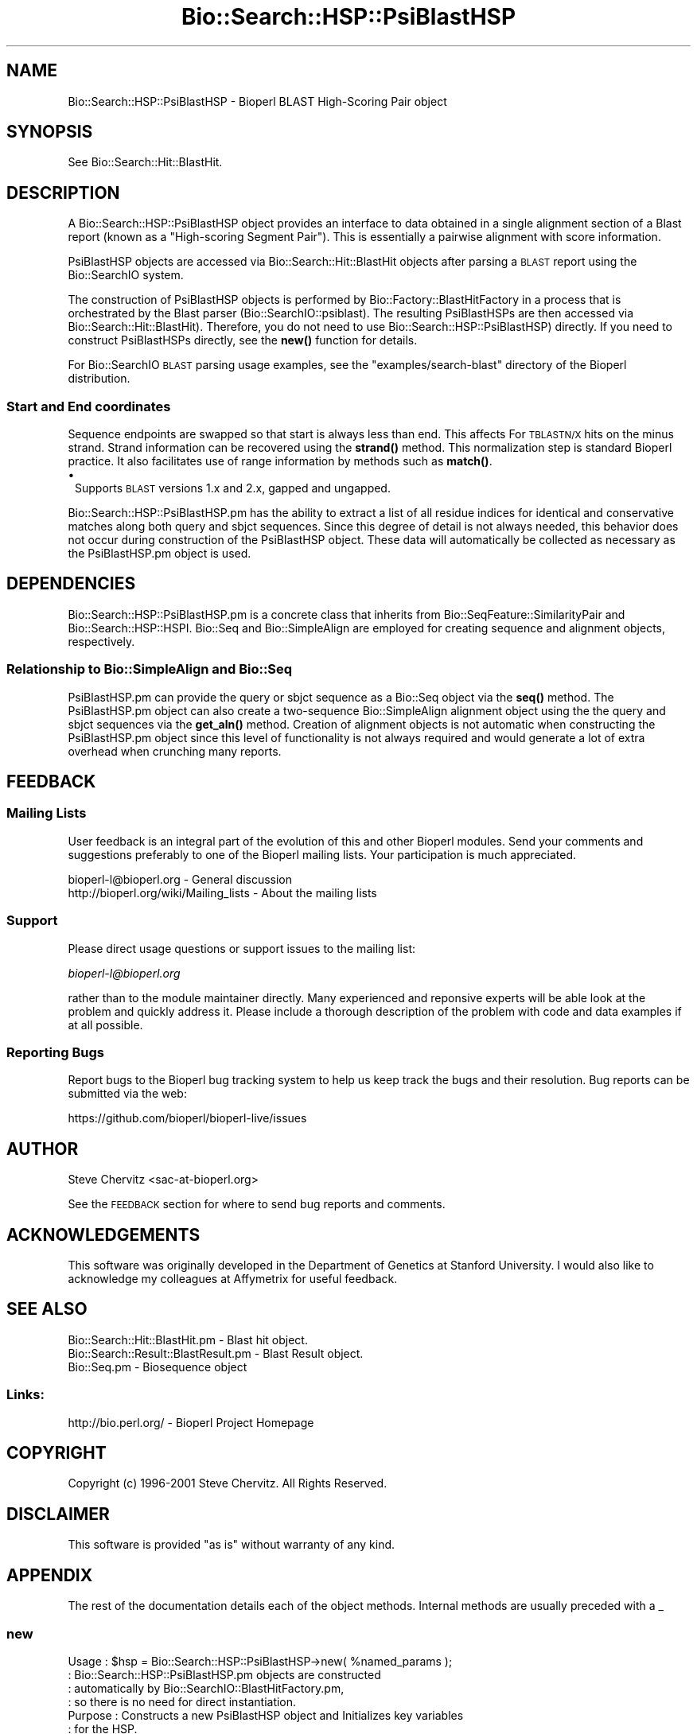 .\" Automatically generated by Pod::Man 4.11 (Pod::Simple 3.35)
.\"
.\" Standard preamble:
.\" ========================================================================
.de Sp \" Vertical space (when we can't use .PP)
.if t .sp .5v
.if n .sp
..
.de Vb \" Begin verbatim text
.ft CW
.nf
.ne \\$1
..
.de Ve \" End verbatim text
.ft R
.fi
..
.\" Set up some character translations and predefined strings.  \*(-- will
.\" give an unbreakable dash, \*(PI will give pi, \*(L" will give a left
.\" double quote, and \*(R" will give a right double quote.  \*(C+ will
.\" give a nicer C++.  Capital omega is used to do unbreakable dashes and
.\" therefore won't be available.  \*(C` and \*(C' expand to `' in nroff,
.\" nothing in troff, for use with C<>.
.tr \(*W-
.ds C+ C\v'-.1v'\h'-1p'\s-2+\h'-1p'+\s0\v'.1v'\h'-1p'
.ie n \{\
.    ds -- \(*W-
.    ds PI pi
.    if (\n(.H=4u)&(1m=24u) .ds -- \(*W\h'-12u'\(*W\h'-12u'-\" diablo 10 pitch
.    if (\n(.H=4u)&(1m=20u) .ds -- \(*W\h'-12u'\(*W\h'-8u'-\"  diablo 12 pitch
.    ds L" ""
.    ds R" ""
.    ds C` ""
.    ds C' ""
'br\}
.el\{\
.    ds -- \|\(em\|
.    ds PI \(*p
.    ds L" ``
.    ds R" ''
.    ds C`
.    ds C'
'br\}
.\"
.\" Escape single quotes in literal strings from groff's Unicode transform.
.ie \n(.g .ds Aq \(aq
.el       .ds Aq '
.\"
.\" If the F register is >0, we'll generate index entries on stderr for
.\" titles (.TH), headers (.SH), subsections (.SS), items (.Ip), and index
.\" entries marked with X<> in POD.  Of course, you'll have to process the
.\" output yourself in some meaningful fashion.
.\"
.\" Avoid warning from groff about undefined register 'F'.
.de IX
..
.nr rF 0
.if \n(.g .if rF .nr rF 1
.if (\n(rF:(\n(.g==0)) \{\
.    if \nF \{\
.        de IX
.        tm Index:\\$1\t\\n%\t"\\$2"
..
.        if !\nF==2 \{\
.            nr % 0
.            nr F 2
.        \}
.    \}
.\}
.rr rF
.\" ========================================================================
.\"
.IX Title "Bio::Search::HSP::PsiBlastHSP 3pm"
.TH Bio::Search::HSP::PsiBlastHSP 3pm "2021-02-03" "perl v5.30.0" "User Contributed Perl Documentation"
.\" For nroff, turn off justification.  Always turn off hyphenation; it makes
.\" way too many mistakes in technical documents.
.if n .ad l
.nh
.SH "NAME"
Bio::Search::HSP::PsiBlastHSP \- Bioperl BLAST High\-Scoring Pair object
.SH "SYNOPSIS"
.IX Header "SYNOPSIS"
See Bio::Search::Hit::BlastHit.
.SH "DESCRIPTION"
.IX Header "DESCRIPTION"
A Bio::Search::HSP::PsiBlastHSP object provides an interface to data
obtained in a single alignment section of a Blast report (known as a
\&\*(L"High-scoring Segment Pair\*(R"). This is essentially a pairwise
alignment with score information.
.PP
PsiBlastHSP objects are accessed via Bio::Search::Hit::BlastHit
objects after parsing a \s-1BLAST\s0 report using the Bio::SearchIO
system.
.PP
The construction of PsiBlastHSP objects is performed by
Bio::Factory::BlastHitFactory in a process that is
orchestrated by the Blast parser (Bio::SearchIO::psiblast).
The resulting PsiBlastHSPs are then accessed via
Bio::Search::Hit::BlastHit). Therefore, you do not need to
use Bio::Search::HSP::PsiBlastHSP) directly. If you need to construct
PsiBlastHSPs directly, see the \fBnew()\fR function for details.
.PP
For Bio::SearchIO \s-1BLAST\s0 parsing usage examples, see the
\&\f(CW\*(C`examples/search\-blast\*(C'\fR directory of the Bioperl distribution.
.SS "Start and End coordinates"
.IX Subsection "Start and End coordinates"
Sequence endpoints are swapped so that start is always less than
end. This affects For \s-1TBLASTN/X\s0 hits on the minus strand. Strand
information can be recovered using the \fBstrand()\fR method. This
normalization step is standard Bioperl practice. It also facilitates
use of range information by methods such as \fBmatch()\fR.
.IP "\(bu" 1
Supports \s-1BLAST\s0 versions 1.x and 2.x, gapped and ungapped.
.PP
Bio::Search::HSP::PsiBlastHSP.pm has the ability to extract a list of all
residue indices for identical and conservative matches along both
query and sbjct sequences. Since this degree of detail is not always
needed, this behavior does not occur during construction of the PsiBlastHSP
object.  These data will automatically be collected as necessary as
the PsiBlastHSP.pm object is used.
.SH "DEPENDENCIES"
.IX Header "DEPENDENCIES"
Bio::Search::HSP::PsiBlastHSP.pm is a concrete class that inherits from
Bio::SeqFeature::SimilarityPair and Bio::Search::HSP::HSPI.
Bio::Seq and Bio::SimpleAlign are employed for creating
sequence and alignment objects, respectively.
.SS "Relationship to Bio::SimpleAlign and Bio::Seq"
.IX Subsection "Relationship to Bio::SimpleAlign and Bio::Seq"
PsiBlastHSP.pm can provide the query or sbjct sequence as a Bio::Seq
object via the \fBseq()\fR method. The PsiBlastHSP.pm object can also create a
two-sequence Bio::SimpleAlign alignment object using the the query
and sbjct sequences via the \fBget_aln()\fR method. Creation of alignment
objects is not automatic when constructing the PsiBlastHSP.pm object since
this level of functionality is not always required and would generate
a lot of extra overhead when crunching many reports.
.SH "FEEDBACK"
.IX Header "FEEDBACK"
.SS "Mailing Lists"
.IX Subsection "Mailing Lists"
User feedback is an integral part of the evolution of this and other
Bioperl modules.  Send your comments and suggestions preferably to one
of the Bioperl mailing lists.  Your participation is much appreciated.
.PP
.Vb 2
\&  bioperl\-l@bioperl.org                  \- General discussion
\&  http://bioperl.org/wiki/Mailing_lists  \- About the mailing lists
.Ve
.SS "Support"
.IX Subsection "Support"
Please direct usage questions or support issues to the mailing list:
.PP
\&\fIbioperl\-l@bioperl.org\fR
.PP
rather than to the module maintainer directly. Many experienced and 
reponsive experts will be able look at the problem and quickly 
address it. Please include a thorough description of the problem 
with code and data examples if at all possible.
.SS "Reporting Bugs"
.IX Subsection "Reporting Bugs"
Report bugs to the Bioperl bug tracking system to help us keep track
the bugs and their resolution. Bug reports can be submitted via the
web:
.PP
.Vb 1
\&  https://github.com/bioperl/bioperl\-live/issues
.Ve
.SH "AUTHOR"
.IX Header "AUTHOR"
Steve Chervitz <sac\-at\-bioperl.org>
.PP
See the \s-1FEEDBACK\s0 section  for where to send bug reports and comments.
.SH "ACKNOWLEDGEMENTS"
.IX Header "ACKNOWLEDGEMENTS"
This software was originally developed in the Department of Genetics
at Stanford University. I would also like to acknowledge my
colleagues at Affymetrix for useful feedback.
.SH "SEE ALSO"
.IX Header "SEE ALSO"
.Vb 3
\& Bio::Search::Hit::BlastHit.pm          \- Blast hit object.
\& Bio::Search::Result::BlastResult.pm    \- Blast Result object.
\& Bio::Seq.pm                            \- Biosequence object
.Ve
.SS "Links:"
.IX Subsection "Links:"
.Vb 1
\& http://bio.perl.org/                       \- Bioperl Project Homepage
.Ve
.SH "COPYRIGHT"
.IX Header "COPYRIGHT"
Copyright (c) 1996\-2001 Steve Chervitz. All Rights Reserved.
.SH "DISCLAIMER"
.IX Header "DISCLAIMER"
This software is provided \*(L"as is\*(R" without warranty of any kind.
.SH "APPENDIX"
.IX Header "APPENDIX"
The rest of the documentation details each of the object methods.
Internal methods are usually preceded with a _
.SS "new"
.IX Subsection "new"
.Vb 10
\& Usage     : $hsp = Bio::Search::HSP::PsiBlastHSP\->new( %named_params );
\&           : Bio::Search::HSP::PsiBlastHSP.pm objects are constructed
\&           : automatically by Bio::SearchIO::BlastHitFactory.pm,
\&           : so there is no need for direct instantiation.
\& Purpose   : Constructs a new PsiBlastHSP object and Initializes key variables
\&           : for the HSP.
\& Returns   : A Bio::Search::HSP::PsiBlastHSP object
\& Argument  : Named parameters:
\&           : Parameter keys are case\-insensitive.
\&           :      \-RAW_DATA  => array ref containing raw BLAST report data for
\&           :                    for a single HSP. This includes all lines
\&           :                    of the HSP alignment from a traditional BLAST
\&                                or PSI\-BLAST (non\-XML) report,
\&           :      \-RANK         => integer (1..n).
\&           :      \-PROGRAM      => string (\*(AqTBLASTN\*(Aq, \*(AqBLASTP\*(Aq, etc.).
\&           :      \-QUERY_NAME   => string, id of query sequence
\&           :      \-HIT_NAME     => string, id of hit sequence
\&           :
\& Comments  : Having the raw data allows this object to do lazy parsing of
\&           : the raw HSP data (i.e., not parsed until needed).
\&           :
\&           : Note that there is a fair amount of basic parsing that is
\&           : currently performed in this module that would be more appropriate
\&           : to do within a separate factory object.
\&           : This parsing code will likely be relocated and more initialization
\&           : parameters will be added to new().
\&           :
\&See Also   : L<Bio::SeqFeature::SimilarityPair::new()>, L<Bio::SeqFeature::Similarity::new()>
.Ve
.SS "algorithm"
.IX Subsection "algorithm"
.Vb 9
\& Title   : algorithm
\& Usage   : $alg = $hsp\->algorithm();
\& Function: Gets the algorithm specification that was used to obtain the hsp
\&           For BLAST, the algorithm denotes what type of sequence was aligned
\&           against what (BLASTN: dna\-dna, BLASTP prt\-prt, BLASTX translated
\&           dna\-prt, TBLASTN prt\-translated dna, TBLASTX translated
\&           dna\-translated dna).
\& Returns : a scalar string
\& Args    : none
.Ve
.SS "\fBsignif()\fP"
.IX Subsection "signif()"
.Vb 10
\& Usage     : $hsp_obj\->signif()
\& Purpose   : Get the P\-value or Expect value for the HSP.
\& Returns   : Float (0.001 or 1.3e\-43)
\&           : Returns P\-value if it is defined, otherwise, Expect value.
\& Argument  : n/a
\& Throws    : n/a
\& Comments  : Provided for consistency with BlastHit::signif()
\&           : Support for returning the significance data in different
\&           : formats (e.g., exponent only), is not provided for HSP objects.
\&           : This is only available for the BlastHit or Blast object.
.Ve
.PP
See Also   : \*(L"p\*(R", \*(L"expect\*(R", \fBBio::Search::Hit::BlastHit::signif()\fR
.SS "evalue"
.IX Subsection "evalue"
.Vb 8
\& Usage     : $hsp_obj\->evalue()
\& Purpose   : Get the Expect value for the HSP.
\& Returns   : Float (0.001 or 1.3e\-43)
\& Argument  : n/a
\& Throws    : n/a
\& Comments  : Support for returning the expectation data in different
\&           : formats (e.g., exponent only), is not provided for HSP objects.
\&           : This is only available for the BlastHit or Blast object.
.Ve
.PP
See Also   : \*(L"p\*(R"
.SS "p"
.IX Subsection "p"
.Vb 9
\& Usage     : $hsp_obj\->p()
\& Purpose   : Get the P\-value for the HSP.
\& Returns   : Float (0.001 or 1.3e\-43) or undef if not defined.
\& Argument  : n/a
\& Throws    : n/a
\& Comments  : P\-value is not defined with NCBI Blast2 reports.
\&           : Support for returning the expectation data in different
\&           : formats (e.g., exponent only) is not provided for HSP objects.
\&           : This is only available for the BlastHit or Blast object.
.Ve
.PP
See Also   : \*(L"expect\*(R"
.SS "length"
.IX Subsection "length"
.Vb 10
\& Usage     : $hsp\->length( [seq_type] )
\& Purpose   : Get the length of the aligned portion of the query or sbjct.
\& Example   : $hsp\->length(\*(Aqquery\*(Aq)
\& Returns   : integer
\& Argument  : seq_type: \*(Aqquery\*(Aq | \*(Aqhit\*(Aq or \*(Aqsbjct\*(Aq | \*(Aqtotal\*(Aq  (default = \*(Aqtotal\*(Aq)
\&             (\*(Aqsbjct\*(Aq is synonymous with \*(Aqhit\*(Aq)
\& Throws    : n/a
\& Comments  : \*(Aqtotal\*(Aq length is the full length of the alignment
\&           : as reported in the denominators in the alignment section:
\&           : "Identical = 34/120 Positives = 67/120".
.Ve
.PP
See Also   : \*(L"gaps\*(R"
.SS "gaps"
.IX Subsection "gaps"
.Vb 10
\& Usage     : $hsp\->gaps( [seq_type] )
\& Purpose   : Get the number of gap characters in the query, sbjct, or total alignment.
\&           : Also can return query gap chars and sbjct gap chars as a two\-element list
\&           : when in array context.
\& Example   : $total_gaps      = $hsp\->gaps();
\&           : ($qgaps, $sgaps) = $hsp\->gaps();
\&           : $qgaps           = $hsp\->gaps(\*(Aqquery\*(Aq);
\& Returns   : scalar context: integer
\&           : array context without args: (int, int) = (\*(AqqueryGaps\*(Aq, \*(AqsbjctGaps\*(Aq)
\& Argument  : seq_type: \*(Aqquery\*(Aq or \*(Aqhit\*(Aq or \*(Aqsbjct\*(Aq or \*(Aqtotal\*(Aq
\&           :  (\*(Aqsbjct\*(Aq is synonymous with \*(Aqhit\*(Aq)
\&           : (default = \*(Aqtotal\*(Aq, scalar context)
\&           : Array context can be "induced" by providing an argument of \*(Aqlist\*(Aq or \*(Aqarray\*(Aq.
\& Throws    : n/a
.Ve
.PP
See Also   : \*(L"length\*(R", \*(L"matches\*(R"
.SS "frac_identical"
.IX Subsection "frac_identical"
.Vb 10
\& Usage     : $hsp_object\->frac_identical( [seq_type] );
\& Purpose   : Get the fraction of identical positions within the given HSP.
\& Example   : $frac_iden = $hsp_object\->frac_identical(\*(Aqquery\*(Aq);
\& Returns   : Float (2\-decimal precision, e.g., 0.75).
\& Argument  : seq_type: \*(Aqquery\*(Aq or \*(Aqhit\*(Aq or \*(Aqsbjct\*(Aq or \*(Aqtotal\*(Aq
\&           :  (\*(Aqsbjct\*(Aq is synonymous with \*(Aqhit\*(Aq)
\&           : default = \*(Aqtotal\*(Aq (but see comments below).
\& Throws    : n/a
\& Comments  : Different versions of Blast report different values for the total
\&           : length of the alignment. This is the number reported in the
\&           : denominators in the stats section:
\&           : "Identical = 34/120 Positives = 67/120".
\&           : NCBI\-BLAST uses the total length of the alignment (with gaps)
\&           : WU\-BLAST uses the length of the query sequence (without gaps).
\&           : Therefore, when called without an argument or an argument of \*(Aqtotal\*(Aq,
\&           : this method will report different values depending on the
\&           : version of BLAST used.
\&           :
\&           : To get the fraction identical among only the aligned residues,
\&           : ignoring the gaps, call this method with an argument of \*(Aqquery\*(Aq
\&           : or \*(Aqsbjct\*(Aq (\*(Aqsbjct\*(Aq is synonymous with \*(Aqhit\*(Aq).
.Ve
.PP
See Also   : \*(L"frac_conserved\*(R", \*(L"num_identical\*(R", \*(L"matches\*(R"
.SS "frac_conserved"
.IX Subsection "frac_conserved"
.Vb 10
\& Usage     : $hsp_object\->frac_conserved( [seq_type] );
\& Purpose   : Get the fraction of conserved positions within the given HSP.
\&           : (Note: \*(Aqconservative\*(Aq positions are called \*(Aqpositives\*(Aq in the
\&           : Blast report.)
\& Example   : $frac_cons = $hsp_object\->frac_conserved(\*(Aqquery\*(Aq);
\& Returns   : Float (2\-decimal precision, e.g., 0.75).
\& Argument  : seq_type: \*(Aqquery\*(Aq or \*(Aqhit\*(Aq or \*(Aqsbjct\*(Aq or \*(Aqtotal\*(Aq
\&           :  (\*(Aqsbjct\*(Aq is synonymous with \*(Aqhit\*(Aq)
\&           : default = \*(Aqtotal\*(Aq (but see comments below).
\& Throws    : n/a
\& Comments  : Different versions of Blast report different values for the total
\&           : length of the alignment. This is the number reported in the
\&           : denominators in the stats section:
\&           : "Identical = 34/120 Positives = 67/120".
\&           : NCBI\-BLAST uses the total length of the alignment (with gaps)
\&           : WU\-BLAST uses the length of the query sequence (without gaps).
\&           : Therefore, when called without an argument or an argument of \*(Aqtotal\*(Aq,
\&           : this method will report different values depending on the
\&           : version of BLAST used.
\&           :
\&           : To get the fraction conserved among only the aligned residues,
\&           : ignoring the gaps, call this method with an argument of \*(Aqquery\*(Aq
\&           : or \*(Aqsbjct\*(Aq.
.Ve
.PP
See Also   : \*(L"frac_conserved\*(R", \*(L"num_conserved\*(R", \*(L"matches\*(R"
.SS "query_string"
.IX Subsection "query_string"
.Vb 5
\& Title   : query_string
\& Usage   : my $qseq = $hsp\->query_string;
\& Function: Retrieves the query sequence of this HSP as a string
\& Returns : string
\& Args    : none
.Ve
.SS "hit_string"
.IX Subsection "hit_string"
.Vb 5
\& Title   : hit_string
\& Usage   : my $hseq = $hsp\->hit_string;
\& Function: Retrieves the hit sequence of this HSP as a string
\& Returns : string
\& Args    : none
.Ve
.SS "homology_string"
.IX Subsection "homology_string"
.Vb 8
\& Title   : homology_string
\& Usage   : my $homo_string = $hsp\->homology_string;
\& Function: Retrieves the homology sequence for this HSP as a string.
\&         : The homology sequence is the string of symbols in between the
\&         : query and hit sequences in the alignment indicating the degree
\&         : of conservation (e.g., identical, similar, not similar).
\& Returns : string
\& Args    : none
.Ve
.SS "expect"
.IX Subsection "expect"
See \fBBio::Search::HSP::HSPI::expect()\fR
.SS "rank"
.IX Subsection "rank"
.Vb 5
\& Usage     : $hsp\->rank( [string] );
\& Purpose   : Get the rank of the HSP within a given Blast hit.
\& Example   : $rank = $hsp\->rank;
\& Returns   : Integer (1..n) corresponding to the order in which the HSP
\&             appears in the BLAST report.
.Ve
.SS "to_string"
.IX Subsection "to_string"
.Vb 10
\& Title   : to_string
\& Usage   : print $hsp\->to_string;
\& Function: Returns a string representation for the Blast HSP.
\&           Primarily intended for debugging purposes.
\& Example : see usage
\& Returns : A string of the form:
\&           [PsiBlastHSP] <rank>
\&           e.g.:
\&           [BlastHit] 1
\& Args    : None
.Ve
.SS "_set_data"
.IX Subsection "_set_data"
.Vb 8
\& Usage     : called automatically during object construction.
\& Purpose   : Parses the raw HSP section from a flat BLAST report and
\&             sets the query sequence, sbjct sequence, and the "match" data
\&           : which consists of the symbols between the query and sbjct lines
\&           : in the alignment.
\& Argument  : Array (all lines for a single, complete HSP, from a raw,
\&             flat (i.e., non\-XML) BLAST report)
\& Throws    : Propagates any exceptions from the methods called ("See Also")
.Ve
.PP
See Also   : \*(L"_set_seq\*(R", \*(L"_set_score_stats\*(R", \*(L"_set_match_stats\*(R"
.SS "_set_score_stats"
.IX Subsection "_set_score_stats"
.Vb 9
\& Usage     : called automatically by _set_data()
\& Purpose   : Sets various score statistics obtained from the HSP listing.
\& Argument  : String with any of the following formats:
\&           : blast2:  Score = 30.1 bits (66), Expect = 9.2
\&           : blast2:  Score = 158.2 bits (544), Expect(2) = e\-110
\&           : blast1:  Score = 410 (144.3 bits), Expect = 1.7e\-40, P = 1.7e\-40
\&           : blast1:  Score = 55 (19.4 bits), Expect = 5.3, Sum P(3) = 0.99
\& Throws    : Exception if the stats cannot be parsed, probably due to a change
\&           : in the Blast report format.
.Ve
.PP
See Also   : \*(L"_set_data\*(R"
.SS "_set_match_stats"
.IX Subsection "_set_match_stats"
.Vb 10
\& Usage     : Private method; called automatically by _set_data()
\& Purpose   : Sets various matching statistics obtained from the HSP listing.
\& Argument  : blast2: Identities = 23/74 (31%), Positives = 29/74 (39%), Gaps = 17/74 (22%)
\&           : blast2: Identities = 57/98 (58%), Positives = 74/98 (75%)
\&           : blast1: Identities = 87/204 (42%), Positives = 126/204 (61%)
\&           : blast1: Identities = 87/204 (42%), Positives = 126/204 (61%), Frame = \-3
\&           : WU\-blast: Identities = 310/553 (56%), Positives = 310/553 (56%), Strand = Minus / Plus
\& Throws    : Exception if the stats cannot be parsed, probably due to a change
\&           : in the Blast report format.
\& Comments  : The "Gaps = " data in the HSP header has a different meaning depending
\&           : on the type of Blast: for BLASTP, this number is the total number of
\&           : gaps in query+sbjct; for TBLASTN, it is the number of gaps in the
\&           : query sequence only. Thus, it is safer to collect the data
\&           : separately by examining the actual sequence strings as is done
\&           : in _set_seq().
.Ve
.PP
See Also   : \*(L"_set_data\*(R", \*(L"_set_seq\*(R"
.SS "_set_seq_data"
.IX Subsection "_set_seq_data"
.Vb 9
\& Usage     : called automatically when sequence data is requested.
\& Purpose   : Sets the HSP sequence data for both query and sbjct sequences.
\&           : Includes: start, stop, length, gaps, and raw sequence.
\& Argument  : n/a
\& Throws    : Propagates any exception thrown by _set_match_seq()
\& Comments  : Uses raw data stored by _set_data() during object construction.
\&           : These data are not always needed, so it is conditionally
\&           : executed only upon demand by methods such as gaps(), _set_residues(),
\&           : etc. _set_seq() does the dirty work.
.Ve
.PP
See Also   : \*(L"_set_seq\*(R"
.SS "_set_seq"
.IX Subsection "_set_seq"
.Vb 10
\& Usage     : called automatically by _set_seq_data()
\&           : $hsp_obj\->($seq_type, @data);
\& Purpose   : Sets sequence information for both the query and sbjct sequences.
\&           : Directly counts the number of gaps in each sequence (if gapped Blast).
\& Argument  : $seq_type = \*(Aqquery\*(Aq or \*(Aqsbjct\*(Aq
\&           : @data = all seq lines with the form:
\&           : Query: 61  SPHNVKDRKEQNGSINNAISPTATANTSGSQQINIDSALRDRSSNVAAQPSLSDASSGSN 120
\& Throws    : Exception if data strings cannot be parsed, probably due to a change
\&           : in the Blast report format.
\& Comments  : Uses first argument to determine which data members to set
\&           : making this method sensitive data member name changes.
\&           : Behavior is dependent on the type of BLAST analysis (TBLASTN, BLASTP, etc).
\& Warning   : Sequence endpoints are normalized so that start < end. This affects HSPs
\&           : for TBLASTN/X hits on the minus strand. Normalization facilitates use
\&           : of range information by methods such as match().
.Ve
.PP
See Also   : \*(L"_set_seq_data\*(R", \*(L"matches\*(R", \*(L"range\*(R", \*(L"start\*(R", \*(L"end\*(R"
.SS "_set_residues"
.IX Subsection "_set_residues"
.Vb 9
\& Usage     : called automatically when residue data is requested.
\& Purpose   : Sets the residue numbers representing the identical and
\&           : conserved positions. These data are obtained by analyzing the
\&           : symbols between query and sbjct lines of the alignments.
\& Argument  : n/a
\& Throws    : Propagates any exception thrown by _set_seq_data() and _set_match_seq().
\& Comments  : These data are not always needed, so it is conditionally
\&           : executed only upon demand by methods such as seq_inds().
\&           : Behavior is dependent on the type of BLAST analysis (TBLASTN, BLASTP, etc).
.Ve
.PP
See Also   : \*(L"_set_seq_data\*(R", \*(L"_set_match_seq\*(R", \*(L"seq_inds\*(R"
.SS "_set_match_seq"
.IX Subsection "_set_match_seq"
.Vb 9
\& Usage     : $hsp_obj\->_set_match_seq()
\& Purpose   : Set the \*(Aqmatch\*(Aq sequence for the current HSP (symbols in between
\&           : the query and sbjct lines.)
\& Returns   : Array reference holding the match sequences lines.
\& Argument  : n/a
\& Throws    : Exception if the _matchList field is not set.
\& Comments  : The match information is not always necessary. This method
\&           : allows it to be conditionally prepared.
\&           : Called by _set_residues>() and seq_str().
.Ve
.PP
See Also   : \*(L"_set_residues\*(R", \*(L"seq_str\*(R"
.SS "n"
.IX Subsection "n"
.Vb 11
\& Usage     : $hsp_obj\->n()
\& Purpose   : Get the N value (num HSPs on which P/Expect is based).
\&           : This value is not defined with NCBI Blast2 with gapping.
\& Returns   : Integer or null string if not defined.
\& Argument  : n/a
\& Throws    : n/a
\& Comments  : The \*(AqN\*(Aq value is listed in parenthesis with P/Expect value:
\&           : e.g., P(3) = 1.2e\-30  \-\-\-> (N = 3).
\&           : Not defined in NCBI Blast2 with gaps.
\&           : This typically is equal to the number of HSPs but not always.
\&           : To obtain the number of HSPs, use Bio::Search::Hit::BlastHit::num_hsps().
.Ve
.PP
See Also   : \fBBio::SeqFeature::SimilarityPair::score()\fR
.SS "matches"
.IX Subsection "matches"
.Vb 10
\& Usage     : $hsp\->matches([seq_type], [start], [stop]);
\& Purpose   : Get the total number of identical and conservative matches
\&           : in the query or sbjct sequence for the given HSP. Optionally can
\&           : report data within a defined interval along the seq.
\&           : (Note: \*(Aqconservative\*(Aq matches are called \*(Aqpositives\*(Aq in the
\&           : Blast report.)
\& Example   : ($id,$cons) = $hsp_object\->matches(\*(Aqhit\*(Aq);
\&           : ($id,$cons) = $hsp_object\->matches(\*(Aqquery\*(Aq,300,400);
\& Returns   : 2\-element array of integers
\& Argument  : (1) seq_type = \*(Aqquery\*(Aq or \*(Aqhit\*(Aq or \*(Aqsbjct\*(Aq (default = query)
\&           :  (\*(Aqsbjct\*(Aq is synonymous with \*(Aqhit\*(Aq)
\&           : (2) start = Starting coordinate (optional)
\&           : (3) stop  = Ending coordinate (optional)
\& Throws    : Exception if the supplied coordinates are out of range.
\& Comments  : Relies on seq_str(\*(Aqmatch\*(Aq) to get the string of alignment symbols
\&           : between the query and sbjct lines which are used for determining
\&           : the number of identical and conservative matches.
.Ve
.PP
See Also   : \*(L"length\*(R", \*(L"gaps\*(R", \*(L"seq_str\*(R", \fBBio::Search::Hit::BlastHit::_adjust_contigs()\fR
.SS "num_identical"
.IX Subsection "num_identical"
.Vb 6
\& Usage     : $hsp_object\->num_identical();
\& Purpose   : Get the number of identical positions within the given HSP.
\& Example   : $num_iden = $hsp_object\->num_identical();
\& Returns   : integer
\& Argument  : n/a
\& Throws    : n/a
.Ve
.PP
See Also   : \*(L"num_conserved\*(R", \*(L"frac_identical\*(R"
.SS "num_conserved"
.IX Subsection "num_conserved"
.Vb 6
\& Usage     : $hsp_object\->num_conserved();
\& Purpose   : Get the number of conserved positions within the given HSP.
\& Example   : $num_iden = $hsp_object\->num_conserved();
\& Returns   : integer
\& Argument  : n/a
\& Throws    : n/a
.Ve
.PP
See Also   : \*(L"num_identical\*(R", \*(L"frac_conserved\*(R"
.SS "range"
.IX Subsection "range"
.Vb 9
\& Usage     : $hsp\->range( [seq_type] );
\& Purpose   : Gets the (start, end) coordinates for the query or sbjct sequence
\&           : in the HSP alignment.
\& Example   : ($query_beg, $query_end) = $hsp\->range(\*(Aqquery\*(Aq);
\&           : ($hit_beg, $hit_end) = $hsp\->range(\*(Aqhit\*(Aq);
\& Returns   : Two\-element array of integers
\& Argument  : seq_type = string, \*(Aqquery\*(Aq or \*(Aqhit\*(Aq or \*(Aqsbjct\*(Aq  (default = \*(Aqquery\*(Aq)
\&           :  (\*(Aqsbjct\*(Aq is synonymous with \*(Aqhit\*(Aq)
\& Throws    : n/a
.Ve
.PP
See Also   : \*(L"start\*(R", \*(L"end\*(R"
.SS "start"
.IX Subsection "start"
.Vb 10
\& Usage     : $hsp\->start( [seq_type] );
\& Purpose   : Gets the start coordinate for the query, sbjct, or both sequences
\&           : in the HSP alignment.
\&           : NOTE: Start will always be less than end.
\&           : To determine strand, use $hsp\->strand()
\& Example   : $query_beg = $hsp\->start(\*(Aqquery\*(Aq);
\&           : $hit_beg = $hsp\->start(\*(Aqhit\*(Aq);
\&           : ($query_beg, $hit_beg) = $hsp\->start();
\& Returns   : scalar context: integer
\&           : array context without args: list of two integers
\& Argument  : In scalar context: seq_type = \*(Aqquery\*(Aq or \*(Aqhit\*(Aq or \*(Aqsbjct\*(Aq (default= \*(Aqquery\*(Aq)
\&           :  (\*(Aqsbjct\*(Aq is synonymous with \*(Aqhit\*(Aq)
\&           : Array context can be "induced" by providing an argument of \*(Aqlist\*(Aq or \*(Aqarray\*(Aq.
\& Throws    : n/a
.Ve
.PP
See Also   : \*(L"end\*(R", \*(L"range\*(R"
.SS "end"
.IX Subsection "end"
.Vb 10
\& Usage     : $hsp\->end( [seq_type] );
\& Purpose   : Gets the end coordinate for the query, sbjct, or both sequences
\&           : in the HSP alignment.
\&           : NOTE: Start will always be less than end.
\&           : To determine strand, use $hsp\->strand()
\& Example   : $query_end = $hsp\->end(\*(Aqquery\*(Aq);
\&           : $hit_end = $hsp\->end(\*(Aqhit\*(Aq);
\&           : ($query_end, $hit_end) = $hsp\->end();
\& Returns   : scalar context: integer
\&           : array context without args: list of two integers
\& Argument  : In scalar context: seq_type = \*(Aqquery\*(Aq or \*(Aqhit\*(Aq or \*(Aqsbjct\*(Aq (default= \*(Aqquery\*(Aq)
\&           :  (\*(Aqsbjct\*(Aq is synonymous with \*(Aqhit\*(Aq)
\&           : Array context can be "induced" by providing an argument of \*(Aqlist\*(Aq or \*(Aqarray\*(Aq.
\& Throws    : n/a
.Ve
.PP
See Also   : \*(L"start\*(R", \*(L"range\*(R", \*(L"strand\*(R"
.SS "strand"
.IX Subsection "strand"
.Vb 10
\& Usage     : $hsp_object\->strand( [seq_type] )
\& Purpose   : Get the strand of the query or sbjct sequence.
\& Example   : print $hsp\->strand(\*(Aqquery\*(Aq);
\&           : ($query_strand, $hit_strand) = $hsp\->strand();
\& Returns   : \-1, 0, or 1
\&           : \-1 = Minus strand, +1 = Plus strand
\&           : Returns 0 if strand is not defined, which occurs
\&           : for BLASTP reports, and the query of TBLASTN
\&           : as well as the hit if BLASTX reports.
\&           : In scalar context without arguments, returns queryStrand value.
\&           : In array context without arguments, returns a two\-element list
\&           :    of strings (queryStrand, sbjctStrand).
\&           : Array context can be "induced" by providing an argument of \*(Aqlist\*(Aq or \*(Aqarray\*(Aq.
\& Argument  : seq_type: \*(Aqquery\*(Aq or \*(Aqhit\*(Aq or \*(Aqsbjct\*(Aq or undef
\&           :  (\*(Aqsbjct\*(Aq is synonymous with \*(Aqhit\*(Aq)
\& Throws    : n/a
.Ve
.PP
See Also   : \*(L"_set_seq\*(R", \*(L"_set_match_stats\*(R"
.SS "seq"
.IX Subsection "seq"
.Vb 11
\& Usage     : $hsp\->seq( [seq_type] );
\& Purpose   : Get the query or sbjct sequence as a Bio::Seq.pm object.
\& Example   : $seqObj = $hsp\->seq(\*(Aqquery\*(Aq);
\& Returns   : Object reference for a Bio::Seq.pm object.
\& Argument  : seq_type = \*(Aqquery\*(Aq or \*(Aqhit\*(Aq or \*(Aqsbjct\*(Aq (default = \*(Aqquery\*(Aq).
\&           :  (\*(Aqsbjct\*(Aq is synonymous with \*(Aqhit\*(Aq)
\& Throws    : Propagates any exception that occurs during construction
\&           : of the Bio::Seq.pm object.
\& Comments  : The sequence is returned in an array of strings corresponding
\&           : to the strings in the original format of the Blast alignment.
\&           : (i.e., same spacing).
.Ve
.PP
See Also   : \*(L"seq_str\*(R", \*(L"seq_inds\*(R", Bio::Seq
.SS "seq_str"
.IX Subsection "seq_str"
.Vb 11
\& Usage     : $hsp\->seq_str( seq_type );
\& Purpose   : Get the full query, sbjct, or \*(Aqmatch\*(Aq sequence as a string.
\&           : The \*(Aqmatch\*(Aq sequence is the string of symbols in between the
\&           : query and sbjct sequences.
\& Example   : $str = $hsp\->seq_str(\*(Aqquery\*(Aq);
\& Returns   : String
\& Argument  : seq_Type = \*(Aqquery\*(Aq or \*(Aqhit\*(Aq or \*(Aqsbjct\*(Aq or \*(Aqmatch\*(Aq
\&           :  (\*(Aqsbjct\*(Aq is synonymous with \*(Aqhit\*(Aq)
\& Throws    : Exception if the argument does not match an accepted seq_type.
\& Comments  : Calls _set_seq_data() to set the \*(Aqmatch\*(Aq sequence if it has
\&           : not been set already.
.Ve
.PP
See Also   : \*(L"seq\*(R", \*(L"seq_inds\*(R", \*(L"_set_match_seq\*(R"
.SS "seq_inds"
.IX Subsection "seq_inds"
.Vb 10
\& Usage     : $hsp\->seq_inds( seq_type, class, collapse );
\& Purpose   : Get a list of residue positions (indices) for all identical
\&           : or conserved residues in the query or sbjct sequence.
\& Example   : @s_ind = $hsp\->seq_inds(\*(Aqquery\*(Aq, \*(Aqidentical\*(Aq);
\&           : @h_ind = $hsp\->seq_inds(\*(Aqhit\*(Aq, \*(Aqconserved\*(Aq);
\&           : @h_ind = $hsp\->seq_inds(\*(Aqhit\*(Aq, \*(Aqconserved\*(Aq, 1);
\& Returns   : List of integers
\&           : May include ranges if collapse is true.
\& Argument  : seq_type  = \*(Aqquery\*(Aq or \*(Aqhit\*(Aq or \*(Aqsbjct\*(Aq  (default = query)
\&           :  (\*(Aqsbjct\*(Aq is synonymous with \*(Aqhit\*(Aq)
\&           : class     = \*(Aqidentical\*(Aq or \*(Aqconserved\*(Aq (default = identical)
\&           :              (can be shortened to \*(Aqid\*(Aq or \*(Aqcons\*(Aq)
\&           :              (actually, anything not \*(Aqid\*(Aq will evaluate to \*(Aqconserved\*(Aq).
\&           : collapse  = boolean, if true, consecutive positions are merged
\&           :             using a range notation, e.g., "1 2 3 4 5 7 9 10 11"
\&           :             collapses to "1\-5 7 9\-11". This is useful for
\&           :             consolidating long lists. Default = no collapse.
\& Throws    : n/a.
\& Comments  : Calls _set_residues() to set the \*(Aqmatch\*(Aq sequence if it has
\&           : not been set already.
.Ve
.PP
See Also   : \*(L"seq\*(R", \*(L"_set_residues\*(R", \fBBio::Search::BlastUtils::collapse_nums()\fR, \fBBio::Search::Hit::BlastHit::seq_inds()\fR
.SS "get_aln"
.IX Subsection "get_aln"
.Vb 12
\& Usage     : $hsp\->get_aln()
\& Purpose   : Get a Bio::SimpleAlign object constructed from the query + sbjct
\&           : sequences of the present HSP object.
\& Example   : $aln_obj = $hsp\->get_aln();
\& Returns   : Object reference for a Bio::SimpleAlign.pm object.
\& Argument  : n/a.
\& Throws    : Propagates any exception ocurring during the construction of
\&           : the Bio::SimpleAlign object.
\& Comments  : Requires Bio::SimpleAlign.
\&           : The Bio::SimpleAlign object is constructed from the query + sbjct
\&           : sequence objects obtained by calling seq().
\&           : Gap residues are included (see $GAP_SYMBOL).
.Ve
.PP
See Also   : \*(L"seq\*(R", Bio::SimpleAlign
.SH "FOR DEVELOPERS ONLY"
.IX Header "FOR DEVELOPERS ONLY"
.SS "Data Members"
.IX Subsection "Data Members"
Information about the various data members of this module is provided for those
wishing to modify or understand the code. Two things to bear in mind:
.IP "1 Do \s-1NOT\s0 rely on these in any code outside of this module." 4
.IX Item "1 Do NOT rely on these in any code outside of this module."
All data members are prefixed with an underscore to signify that they are private.
Always use accessor methods. If the accessor doesn't exist or is inadequate,
create or modify an accessor (and let me know, too!).
.IP "2 This documentation may be incomplete and out of date." 4
.IX Item "2 This documentation may be incomplete and out of date."
It is easy for these data member descriptions to become obsolete as
this module is still evolving. Always double check this info and search
for members not described here.
.PP
An instance of Bio::Search::HSP::PsiBlastHSP.pm is a blessed reference to a hash containing
all or some of the following fields:
.PP
.Vb 3
\& FIELD           VALUE
\& \-\-\-\-\-\-\-\-\-\-\-\-\-\-\-\-\-\-\-\-\-\-\-\-\-\-\-\-\-\-\-\-\-\-\-\-\-\-\-\-\-\-\-\-\-\-\-\-\-\-\-\-\-\-\-\-\-\-\-\-\-\-
\& (member names are mostly self\-explanatory)
\&
\& _score              :
\& _bits               :
\& _p                  :
\& _n                  : Integer. The \*(AqN\*(Aq value listed in parenthesis with P/Expect value:
\&                     : e.g., P(3) = 1.2e\-30  \-\-\-> (N = 3).
\&                     : Not defined in NCBI Blast2 with gaps.
\&                     : To obtain the number of HSPs, use Bio::Search::Hit::BlastHit::num_hsps().
\& _expect             :
\& _queryLength        :
\& _queryGaps          :
\& _queryStart         :
\& _queryStop          :
\& _querySeq           :
\& _sbjctLength        :
\& _sbjctGaps          :
\& _sbjctStart         :
\& _sbjctStop          :
\& _sbjctSeq           :
\& _matchSeq           : String. Contains the symbols between the query and sbjct lines
\&                       which indicate identical (letter) and conserved (\*(Aq+\*(Aq) matches
\&                       or a mismatch (\*(Aq \*(Aq).
\& _numIdentical       :
\& _numConserved       :
\& _identicalRes_query :
\& _identicalRes_sbjct :
\& _conservedRes_query :
\& _conservedRes_sbjct :
\& _match_indent       : The number of leading space characters on each line containing
\&                       the match symbols. _match_indent is 13 in this example:
\&                         Query:   285 QNSAPWGLARISHRERLNLGSFNKYLYDDDAG
\&                                      Q +APWGLARIS       G+ + Y YD+ AG
\&                         ^^^^^^^^^^^^^
.Ve
